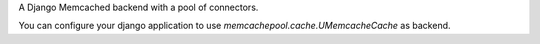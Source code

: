 A Django Memcached backend with a pool of connectors.

You can configure your django application to use
`memcachepool.cache.UMemcacheCache` as backend.
